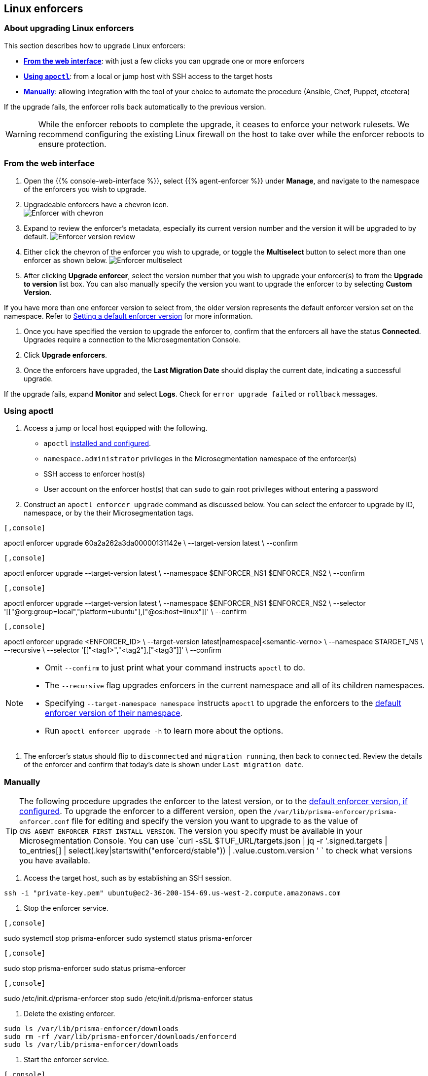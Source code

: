 == Linux enforcers

//'''
//
//title: Linux enforcers
//type: single
//url: "/5.0/upgrade/enforcer/linux/"
//weight: 20
//menu:
//  5.0:
//    parent: "upgrade-enforcer"
//    identifier: "upgrade-enforcer-linux"
//canonical: https://docs.aporeto.com/saas/upgrade/enforcers/linux/
//
//'''

=== About upgrading Linux enforcers

This section describes how to upgrade Linux enforcers:

* *<<from-the-web-interface,From the web interface>>*: with just a few clicks you can upgrade one or more enforcers
* *<<using-apoctl,Using `apoctl`>>*: from a local or jump host with SSH access to the target hosts
* *<<manually,Manually>>*: allowing integration with the tool of your choice to automate the procedure (Ansible, Chef, Puppet, etcetera)

If the upgrade fails, the enforcer rolls back automatically to the previous version.

[WARNING]
====
While the enforcer reboots to complete the upgrade, it ceases to enforce your network rulesets.
We recommend configuring the existing Linux firewall on the host to take over while the enforcer reboots to ensure protection.
====

=== From the web interface

. Open the {{% console-web-interface %}}, select {{% agent-enforcer %}} under *Manage*, and navigate to the namespace of the enforcers you wish to upgrade.
. Upgradeable enforcers have a chevron icon. +
 image:/img/screenshots/enf-upgr8-chevron.gif[Enforcer with chevron]
. Expand to review the enforcer's metadata, especially its current version number and the version it will be upgraded to by default.
image:/img/screenshots/enf-upgr8-vernos.gif[Enforcer version review]
. Either click the chevron of the enforcer you wish to upgrade, or toggle the *Multiselect* button to select more than one enforcer as shown below.
image:/img/screenshots/enf-upgr8-multisel.gif[Enforcer multiselect]
. After clicking *Upgrade enforcer*, select the version number that you wish to upgrade your enforcer(s) to from the *Upgrade to version* list box.
You can also manually specify the version you want to upgrade the enforcer to by selecting *Custom Version*.
[TIP]
====
If you have more than one enforcer version to select from, the older version represents the default enforcer version set on the namespace.
Refer to xref:../../configure/default-enforcer-version.adoc[Setting a default enforcer version] for more information.
====
. Once you have specified the version to upgrade the enforcer to, confirm that the enforcers all have the status *Connected*.
Upgrades require a connection to the Microsegmentation Console.
. Click *Upgrade enforcers*.
. Once the enforcers have upgraded, the *Last Migration Date* should display the current date, indicating a successful upgrade.
[TIP]
====
If the upgrade fails, expand *Monitor* and select *Logs*.
Check for  `error upgrade failed` or `rollback` messages.
====

[.task]
=== Using apoctl

. Access a jump or local host equipped with the following.
 ** `apoctl` xref:../../start/install-apoctl.adoc[installed and configured].
 ** `namespace.administrator` privileges in the Microsegmentation namespace of the enforcer(s)
 ** SSH access to enforcer host(s)
 ** User account on the enforcer host(s) that can `sudo` to gain root privileges without entering a password
. Construct an `apoctl enforcer upgrade` command as discussed below.
You can select the enforcer to upgrade by ID, namespace, or by the their Microsegmentation tags.

[Enforcer ID example]
----

[,console]
----
apoctl enforcer upgrade 60a2a262a3da00000131142e \
                        --target-version latest \
                        --confirm
----

----
[Namespace example]
----

[,console]
----
apoctl enforcer upgrade --target-version latest \
                        --namespace $ENFORCER_NS1 $ENFORCER_NS2 \
                        --confirm
----

----
[Tag selector example]
----

[,console]
----
apoctl enforcer upgrade --target-version latest \
                        --namespace $ENFORCER_NS1 $ENFORCER_NS2 \
                        --selector '[["@org:group=local","platform=ubuntu"],["@os:host=linux"]]' \
                        --confirm
----

----
[Syntax]
----

[,console]
----
apoctl enforcer upgrade <ENFORCER_ID> \
                        --target-version latest|namespace|<semantic-verno> \
                        --namespace $TARGET_NS \
                        --recursive \
                        --selector '[["<tag1>","<tag2"],["<tag3"]]' \
                        --confirm
----

----

[NOTE]
====

* Omit `--confirm` to just print what your command instructs `apoctl` to do.
* The `--recursive` flag upgrades enforcers in the current namespace and all of its children namespaces.
* Specifying `--target-namespace namespace` instructs `apoctl` to upgrade the enforcers to the xref:../../configure/default-enforcer-version.adoc[default enforcer version of their namespace].
* Run `apoctl enforcer upgrade -h` to learn more about the options.

====

. The enforcer's status should flip to `disconnected` and `migration running`, then back to `connected`.
Review the details of the enforcer and confirm that today's date is shown under `Last migration date`.

=== Manually

[TIP]
====
The following procedure upgrades the enforcer to the latest version, or to the xref:../../configure/default-enforcer-version.adoc[default enforcer version, if configured].
To upgrade the enforcer to a different version, open the `/var/lib/prisma-enforcer/prisma-enforcer.conf` file for editing and specify the version you want to upgrade to as the value of `CNS_AGENT_ENFORCER_FIRST_INSTALL_VERSION`.
The version you specify must be available in your Microsegmentation Console.
You can use `curl -sSL $TUF_URL/targets.json | jq -r '.signed.targets | to_entries[] | select(.key|startswith("enforcerd/stable")) | .value.custom.version '
` to check what versions you have available.
====

. Access the target host, such as by establishing an SSH session.

[,console]
----
ssh -i "private-key.pem" ubuntu@ec2-36-200-154-69.us-west-2.compute.amazonaws.com
----

. Stop the enforcer service.

[systemd]
----

[,console]
----
sudo systemctl stop prisma-enforcer
sudo systemctl status prisma-enforcer
----

----
[upstart]
----

[,console]
----
sudo stop prisma-enforcer
sudo status prisma-enforcer
----

----
[initd]
----

[,console]
----
sudo /etc/init.d/prisma-enforcer stop
sudo /etc/init.d/prisma-enforcer status
----

----


. Delete the existing enforcer.

[,console]
----
sudo ls /var/lib/prisma-enforcer/downloads
sudo rm -rf /var/lib/prisma-enforcer/downloads/enforcerd
sudo ls /var/lib/prisma-enforcer/downloads
----

. Start the enforcer service.

[systemd]
----

[,console]
----
sudo systemctl start prisma-enforcer
sudo systemctl status prisma-enforcer
----

----
[upstart]
----

[,console]
----
sudo start prisma-enforcer
sudo status prisma-enforcer
----

----
[initd]
----

[,console]
----
sudo /etc/init.d/prisma-enforcer start
sudo /etc/init.d/prisma-enforcer status
----

----


. Open the {{% console-web-interface %}}, select {{% agent-enforcer %}} under *Manage*, and navigate to the namespace of the enforcer.
. Confirm that the *Last Migration Date* displays the current date, indicating a successful upgrade.
[TIP]
====
If the upgrade fails, expand *Monitor* and select *Logs*.
Check for  `error upgrade failed` or `rollback` messages.
====
